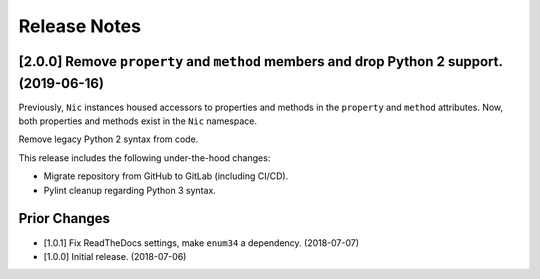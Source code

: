 #############
Release Notes
#############

******************************************************************************************
[2.0.0] Remove ``property`` and ``method`` members and drop Python 2 support. (2019-06-16)
******************************************************************************************

Previously, ``Nic`` instances housed accessors to properties and methods in the ``property`` and
``method`` attributes. Now, both properties and methods exist in the ``Nic`` namespace.

Remove legacy Python 2 syntax from code.

This release includes the following under-the-hood changes:

- Migrate repository from GitHub to GitLab (including CI/CD).
- Pylint cleanup regarding Python 3 syntax.

*************
Prior Changes
*************

- [1.0.1] Fix ReadTheDocs settings, make ``enum34`` a dependency. (2018-07-07)
- [1.0.0] Initial release. (2018-07-06)
